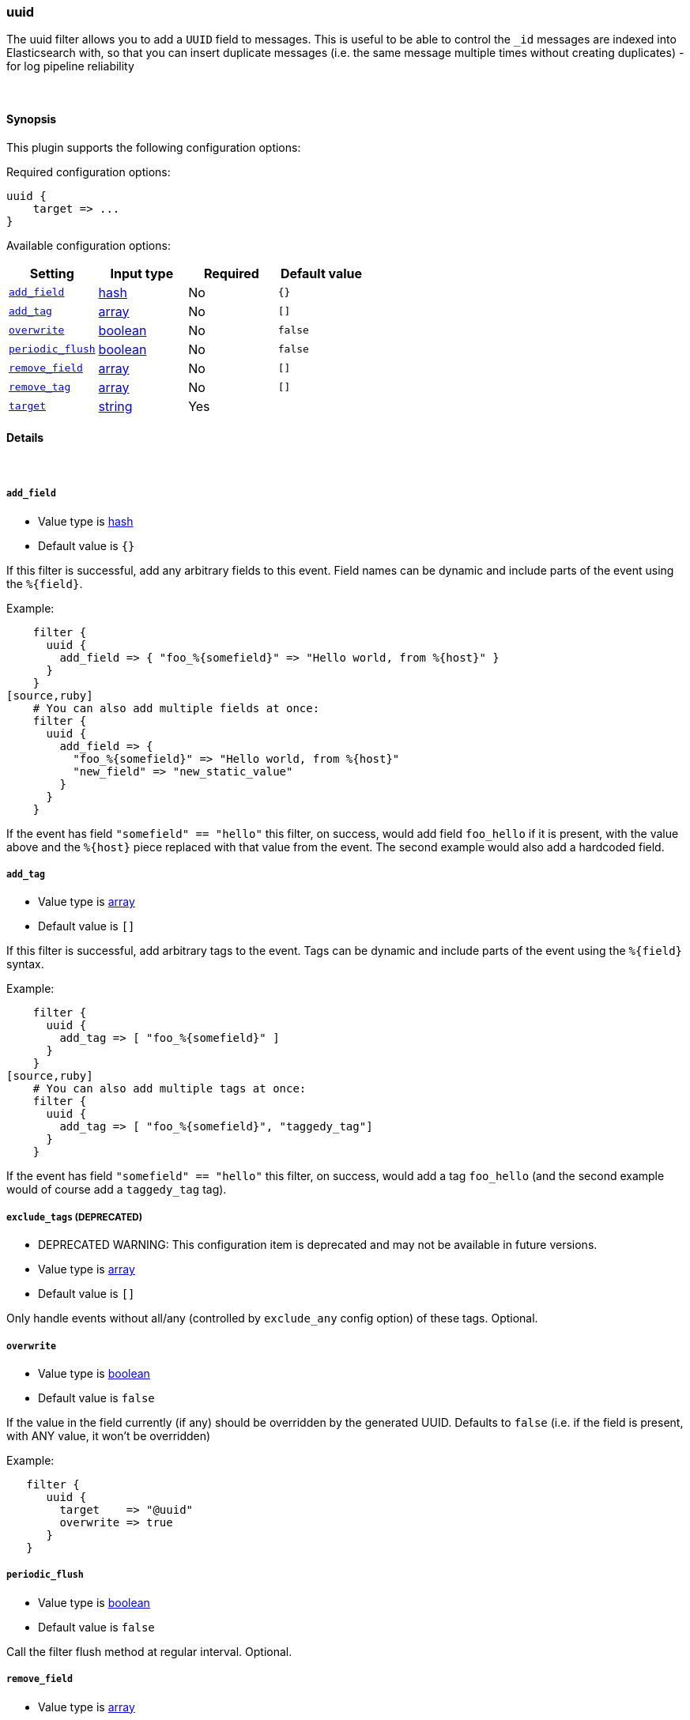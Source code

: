 [[plugins-filters-uuid]]
=== uuid

The uuid filter allows you to add a `UUID` field to messages.
This is useful to be able to control the `_id` messages are indexed into Elasticsearch
with, so that you can insert duplicate messages (i.e. the same message multiple times
without creating duplicates) - for log pipeline reliability


&nbsp;

==== Synopsis

This plugin supports the following configuration options:


Required configuration options:

[source,json]
--------------------------
uuid {
    target => ... 
}
--------------------------



Available configuration options:

[cols="<,<,<,<m",options="header",]
|=======================================================================
|Setting |Input type|Required|Default value
| <<plugins-filters-uuid-add_field>> |<<hash,hash>>|No|`{}`
| <<plugins-filters-uuid-add_tag>> |<<array,array>>|No|`[]`
| <<plugins-filters-uuid-overwrite>> |<<boolean,boolean>>|No|`false`
| <<plugins-filters-uuid-periodic_flush>> |<<boolean,boolean>>|No|`false`
| <<plugins-filters-uuid-remove_field>> |<<array,array>>|No|`[]`
| <<plugins-filters-uuid-remove_tag>> |<<array,array>>|No|`[]`
| <<plugins-filters-uuid-target>> |<<string,string>>|Yes|
|=======================================================================


==== Details

&nbsp;

[[plugins-filters-uuid-add_field]]
===== `add_field` 

  * Value type is <<hash,hash>>
  * Default value is `{}`

If this filter is successful, add any arbitrary fields to this event.
Field names can be dynamic and include parts of the event using the `%{field}`.

Example:
[source,ruby]
    filter {
      uuid {
        add_field => { "foo_%{somefield}" => "Hello world, from %{host}" }
      }
    }
[source,ruby]
    # You can also add multiple fields at once:
    filter {
      uuid {
        add_field => {
          "foo_%{somefield}" => "Hello world, from %{host}"
          "new_field" => "new_static_value"
        }
      }
    }

If the event has field `"somefield" == "hello"` this filter, on success,
would add field `foo_hello` if it is present, with the
value above and the `%{host}` piece replaced with that value from the
event. The second example would also add a hardcoded field.

[[plugins-filters-uuid-add_tag]]
===== `add_tag` 

  * Value type is <<array,array>>
  * Default value is `[]`

If this filter is successful, add arbitrary tags to the event.
Tags can be dynamic and include parts of the event using the `%{field}`
syntax.

Example:
[source,ruby]
    filter {
      uuid {
        add_tag => [ "foo_%{somefield}" ]
      }
    }
[source,ruby]
    # You can also add multiple tags at once:
    filter {
      uuid {
        add_tag => [ "foo_%{somefield}", "taggedy_tag"]
      }
    }

If the event has field `"somefield" == "hello"` this filter, on success,
would add a tag `foo_hello` (and the second example would of course add a `taggedy_tag` tag).

[[plugins-filters-uuid-exclude_tags]]
===== `exclude_tags`  (DEPRECATED)

  * DEPRECATED WARNING: This configuration item is deprecated and may not be available in future versions.
  * Value type is <<array,array>>
  * Default value is `[]`

Only handle events without all/any (controlled by `exclude_any` config
option) of these tags.
Optional.

[[plugins-filters-uuid-overwrite]]
===== `overwrite` 

  * Value type is <<boolean,boolean>>
  * Default value is `false`

If the value in the field currently (if any) should be overridden
by the generated UUID. Defaults to `false` (i.e. if the field is
present, with ANY value, it won't be overridden)

Example:
[source,ruby]
   filter {
      uuid {
        target    => "@uuid"
        overwrite => true
      }
   }

[[plugins-filters-uuid-periodic_flush]]
===== `periodic_flush` 

  * Value type is <<boolean,boolean>>
  * Default value is `false`

Call the filter flush method at regular interval.
Optional.

[[plugins-filters-uuid-remove_field]]
===== `remove_field` 

  * Value type is <<array,array>>
  * Default value is `[]`

If this filter is successful, remove arbitrary fields from this event.
Fields names can be dynamic and include parts of the event using the %{field}
Example:
[source,ruby]
    filter {
      uuid {
        remove_field => [ "foo_%{somefield}" ]
      }
    }
[source,ruby]
    # You can also remove multiple fields at once:
    filter {
      uuid {
        remove_field => [ "foo_%{somefield}", "my_extraneous_field" ]
      }
    }

If the event has field `"somefield" == "hello"` this filter, on success,
would remove the field with name `foo_hello` if it is present. The second
example would remove an additional, non-dynamic field.

[[plugins-filters-uuid-remove_tag]]
===== `remove_tag` 

  * Value type is <<array,array>>
  * Default value is `[]`

If this filter is successful, remove arbitrary tags from the event.
Tags can be dynamic and include parts of the event using the `%{field}`
syntax.

Example:
[source,ruby]
    filter {
      uuid {
        remove_tag => [ "foo_%{somefield}" ]
      }
    }
[source,ruby]
    # You can also remove multiple tags at once:
    filter {
      uuid {
        remove_tag => [ "foo_%{somefield}", "sad_unwanted_tag"]
      }
    }

If the event has field `"somefield" == "hello"` this filter, on success,
would remove the tag `foo_hello` if it is present. The second example
would remove a sad, unwanted tag as well.

[[plugins-filters-uuid-tags]]
===== `tags`  (DEPRECATED)

  * DEPRECATED WARNING: This configuration item is deprecated and may not be available in future versions.
  * Value type is <<array,array>>
  * Default value is `[]`

Only handle events with all/any (controlled by `include_any` config option) of these tags.
Optional.

[[plugins-filters-uuid-target]]
===== `target` 

  * This is a required setting.
  * Value type is <<string,string>>
  * There is no default value for this setting.

Add a UUID to a field.

Example:
[source,ruby]
    filter {
      uuid {
        target => "@uuid"
      }
    }

[[plugins-filters-uuid-type]]
===== `type`  (DEPRECATED)

  * DEPRECATED WARNING: This configuration item is deprecated and may not be available in future versions.
  * Value type is <<string,string>>
  * Default value is `""`

Note that all of the specified routing options (`type`,`tags`,`exclude_tags`,`include_fields`,
`exclude_fields`) must be met in order for the event to be handled by the filter.
The type to act on. If a type is given, then this filter will only
act on messages with the same type. See any input plugin's "type"
attribute for more.
Optional.

